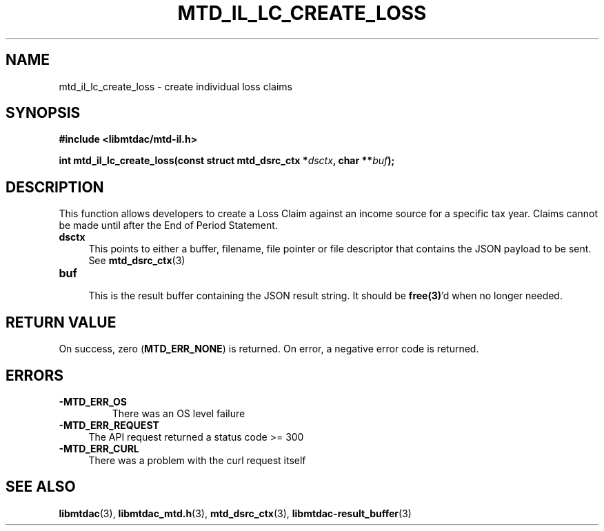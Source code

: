 .TH MTD_IL_LC_CREATE_LOSS 3 "June 7, 2020" "" "libmtdac"

.SH NAME

mtd_il_lc_create_loss \- create individual loss claims

.SH SYNOPSIS

.B #include <libmtdac/mtd-il.h>
.PP
.nf
.BI "int mtd_il_lc_create_loss(const struct mtd_dsrc_ctx *" dsctx ", char **" buf );
.ni

.SH DESCRIPTION

This function allows developers to create a Loss Claim against an income source
for a specific tax year. Claims cannot be made until after the End of Period
Statement.

.TP 4
.B dsctx
This points to either a buffer, filename, file pointer or file descriptor that
contains the JSON payload to be sent. See
.BR mtd_dsrc_ctx (3)

.PP

.TP
.B buf
.RS 4
This is the result buffer containing the JSON result string. It should be
\fBfree(3)\fP'd when no longer needed.
.RE

.SH RETURN VALUE

On success, zero (\fBMTD_ERR_NONE\fP) is returned. On error, a negative error
code is returned.

.SH ERRORS

.TP
.B -MTD_ERR_OS
There was an OS level failure

.TP 4
.B -MTD_ERR_REQUEST
The API request returned a status code >= 300

.TP
.B -MTD_ERR_CURL
There was a problem with the curl request itself

.SH SEE ALSO

.BR libmtdac (3),
.BR libmtdac_mtd.h (3),
.BR mtd_dsrc_ctx (3),
.BR libmtdac-result_buffer (3)
